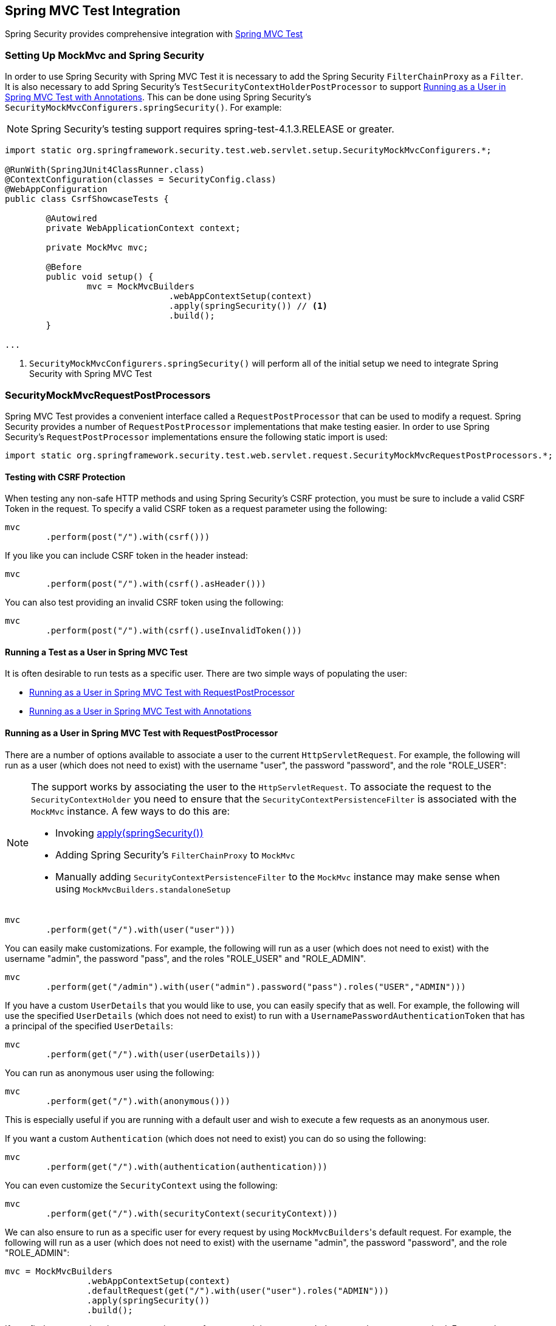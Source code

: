 
[[test-mockmvc]]
== Spring MVC Test Integration

Spring Security provides comprehensive integration with https://docs.spring.io/spring/docs/current/spring-framework-reference/html/testing.html#spring-mvc-test-framework[Spring MVC Test]

[[test-mockmvc-setup]]
=== Setting Up MockMvc and Spring Security

In order to use Spring Security with Spring MVC Test it is necessary to add the Spring Security `FilterChainProxy` as a `Filter`.
It is also necessary to add Spring Security's `TestSecurityContextHolderPostProcessor` to support <<Running as a User in Spring MVC Test with Annotations,Running as a User in Spring MVC Test with Annotations>>.
This can be done using Spring Security's `SecurityMockMvcConfigurers.springSecurity()`.
For example:

NOTE: Spring Security's testing support requires spring-test-4.1.3.RELEASE or greater.

[source,java]
----

import static org.springframework.security.test.web.servlet.setup.SecurityMockMvcConfigurers.*;

@RunWith(SpringJUnit4ClassRunner.class)
@ContextConfiguration(classes = SecurityConfig.class)
@WebAppConfiguration
public class CsrfShowcaseTests {

	@Autowired
	private WebApplicationContext context;

	private MockMvc mvc;

	@Before
	public void setup() {
		mvc = MockMvcBuilders
				.webAppContextSetup(context)
				.apply(springSecurity()) // <1>
				.build();
	}

...
----

<1> `SecurityMockMvcConfigurers.springSecurity()` will perform all of the initial setup we need to integrate Spring Security with Spring MVC Test

[[test-mockmvc-smmrpp]]
=== SecurityMockMvcRequestPostProcessors

Spring MVC Test provides a convenient interface called a `RequestPostProcessor` that can be used to modify a request.
Spring Security provides a number of `RequestPostProcessor` implementations that make testing easier.
In order to use Spring Security's `RequestPostProcessor` implementations ensure the following static import is used:

[source,java]
----
import static org.springframework.security.test.web.servlet.request.SecurityMockMvcRequestPostProcessors.*;
----

[[test-mockmvc-csrf]]
==== Testing with CSRF Protection

When testing any non-safe HTTP methods and using Spring Security's CSRF protection, you must be sure to include a valid CSRF Token in the request.
To specify a valid CSRF token as a request parameter using the following:

[source,java]
----
mvc
	.perform(post("/").with(csrf()))
----

If you like you can include CSRF token in the header instead:

[source,java]
----
mvc
	.perform(post("/").with(csrf().asHeader()))
----

You can also test providing an invalid CSRF token using the following:

[source,java]
----
mvc
	.perform(post("/").with(csrf().useInvalidToken()))
----

[[test-mockmvc-securitycontextholder]]
==== Running a Test as a User in Spring MVC Test

It is often desirable to run tests as a specific user.
There are two simple ways of populating the user:

* <<Running as a User in Spring MVC Test with RequestPostProcessor,Running as a User in Spring MVC Test with RequestPostProcessor>>
* <<Running as a User in Spring MVC Test with Annotations,Running as a User in Spring MVC Test with Annotations>>

[[test-mockmvc-securitycontextholder-rpp]]
==== Running as a User in Spring MVC Test with RequestPostProcessor

There are a number of options available to associate a user to the current `HttpServletRequest`.
For example, the following will run as a user (which does not need to exist) with the username "user", the password "password", and the role "ROLE_USER":

[NOTE]
====
The support works by associating the user to the `HttpServletRequest`.
To associate the request to the `SecurityContextHolder` you need to ensure that the `SecurityContextPersistenceFilter` is associated with the `MockMvc` instance.
A few ways to do this are:

* Invoking <<test-mockmvc-setup,apply(springSecurity())>>
* Adding Spring Security's `FilterChainProxy` to `MockMvc`
* Manually adding `SecurityContextPersistenceFilter` to the `MockMvc` instance may make sense when using `MockMvcBuilders.standaloneSetup`
====

[source,java]
----
mvc
	.perform(get("/").with(user("user")))
----

You can easily make customizations.
For example, the following will run as a user (which does not need to exist) with the username "admin", the password "pass", and the roles "ROLE_USER" and "ROLE_ADMIN".

[source,java]
----
mvc
	.perform(get("/admin").with(user("admin").password("pass").roles("USER","ADMIN")))
----

If you have a custom `UserDetails` that you would like to use, you can easily specify that as well.
For example, the following will use the specified `UserDetails` (which does not need to exist) to run with a `UsernamePasswordAuthenticationToken` that has a principal of the specified `UserDetails`:

[source,java]
----
mvc
	.perform(get("/").with(user(userDetails)))
----

You can run as anonymous user using the following:

[source,java]
----
mvc
	.perform(get("/").with(anonymous()))
----

This is especially useful if you are running with a default user and wish to execute a few requests as an anonymous user.

If you want a custom `Authentication` (which does not need to exist) you can do so using the following:

[source,java]
----
mvc
	.perform(get("/").with(authentication(authentication)))
----

You can even customize the `SecurityContext` using the following:

[source,java]
----
mvc
	.perform(get("/").with(securityContext(securityContext)))
----

We can also ensure to run as a specific user for every request by using ``MockMvcBuilders``'s default request.
For example, the following will run as a user (which does not need to exist) with the username "admin", the password "password", and the role "ROLE_ADMIN":

[source,java]
----
mvc = MockMvcBuilders
		.webAppContextSetup(context)
		.defaultRequest(get("/").with(user("user").roles("ADMIN")))
		.apply(springSecurity())
		.build();
----

If you find you are using the same user in many of your tests, it is recommended to move the user to a method.
For example, you can specify the following in your own class named `CustomSecurityMockMvcRequestPostProcessors`:

[source,java]
----
public static RequestPostProcessor rob() {
	return user("rob").roles("ADMIN");
}
----

Now you can perform a static import on `SecurityMockMvcRequestPostProcessors` and use that within your tests:

[source,java]
----
import static sample.CustomSecurityMockMvcRequestPostProcessors.*;

...

mvc
	.perform(get("/").with(rob()))
----

===== Running as a User in Spring MVC Test with Annotations

As an alternative to using a `RequestPostProcessor` to create your user, you can use annotations described in <<Testing Method Security>>.
For example, the following will run the test with the user with username "user", password "password", and role "ROLE_USER":

[source,java]
----
@Test
@WithMockUser
public void requestProtectedUrlWithUser() throws Exception {
mvc
		.perform(get("/"))
		...
}
----

Alternatively, the following will run the test with the user with username "user", password "password", and role "ROLE_ADMIN":

[source,java]
----
@Test
@WithMockUser(roles="ADMIN")
public void requestProtectedUrlWithUser() throws Exception {
mvc
		.perform(get("/"))
		...
}
----

==== Testing HTTP Basic Authentication

While it has always been possible to authenticate with HTTP Basic, it was a bit tedious to remember the header name, format, and encode the values.
Now this can be done using Spring Security's `httpBasic` `RequestPostProcessor`.
For example, the snippet below:

[source,java]
----
mvc
	.perform(get("/").with(httpBasic("user","password")))
----

will attempt to use HTTP Basic to authenticate a user with the username "user" and the password "password" by ensuring the following header is populated on the HTTP Request:

[source,text]
----
Authorization: Basic dXNlcjpwYXNzd29yZA==
----

=== SecurityMockMvcRequestBuilders

Spring MVC Test also provides a `RequestBuilder` interface that can be used to create the `MockHttpServletRequest` used in your test.
Spring Security provides a few `RequestBuilder` implementations that can be used to make testing easier.
In order to use Spring Security's `RequestBuilder` implementations ensure the following static import is used:

[source,java]
----
import static org.springframework.security.test.web.servlet.request.SecurityMockMvcRequestBuilders.*;
----

==== Testing Form Based Authentication

You can easily create a request to test a form based authentication using Spring Security's testing support.
For example, the following will submit a POST to "/login" with the username "user", the password "password", and a valid CSRF token:

[source,java]
----
mvc
	.perform(formLogin())
----

It is easy to customize the request.
For example, the following will submit a POST to "/auth" with the username "admin", the password "pass", and a valid CSRF token:

[source,java]
----
mvc
	.perform(formLogin("/auth").user("admin").password("pass"))
----

We can also customize the parameters names that the username and password are included on.
For example, this is the above request modified to include the username on the HTTP parameter "u" and the password on the HTTP parameter "p".

[source,java]
----
mvc
	.perform(formLogin("/auth").user("u","admin").password("p","pass"))
----

[[testing-oidc-login]]
==== Testing OIDC Login

In order to make an authenticated request on an OAuth 2.0 client, you would need to simulate some kind of grant flow with an authorization server.
However, Spring Security's OAuth 2.0 Client test support can help remove much of this boilerplate.

If your client uses OIDC to authenticate, then you can use the `oidcLogin()` `RequestPostProcessor` to configure a `MockMvc` request with an authenticated user.
The simplest of these would look something like this:

[source,java]
----
mvc.perform(get("/endpoint").with(oidcLogin()));
----

What this will do is create a mock `OidcUser`, passing it correctly through any authentication APIs so that it's available for your controllers and so on.
It contains a mock `OidcUserInfo`, a mock `OidcIdToken`, and a mock `Collection` of granted authorities.
Also, <<testing-oauth2-client,a mock `OAuth2AuthorizedClient`>> associated with the user is registered to an `HttpSessionOAuth2AuthorizedClientRepository`.

By default, the user info has no claims, and the id token has the `sub` claim, like so:

[source,json]
----
{
    "sub" : "user"
}
----

And the resulting `OidcUser`, were it tested, would pass in the following way:

[source,java]
----
assertThat(user.getIdToken().getTokenValue()).isEqualTo("id-token");
assertThat(user.getIdToken().getClaim("sub")).isEqualTo("user");
assertThat(user.getUserInfo().getClaims()).isEmpty();
GrantedAuthority authority = user.getAuthorities().iterator().next();
assertThat(authority.getAuthority()).isEqualTo("SCOPE_read");
----

These values can, of course be configured.

Any claims can be configured with their corresponding methods:

[source,java]
----
mvc.perform(get("/endpoint")
        .with(oidcLogin()
                .idToken(idToken -> idToken.subject("my-subject"))
                .userInfo(info -> info.firstName("Rob"))));
----

[source,java]
----
mvc.perform(get("/endpoint")
        .with(oidcLogin().idToken(idToken -> idToken.claims(claims -> claims.remove("scope")))));
----

By default, `oidcLogin()` adds a `SCOPE_read` `GrantedAuthority`.
However, this can be overridden simply by providing the list of `GrantedAuthority` instances that you need for your test:

[source,java]
----
mvc
    .perform(get("/endpoint")
        .with(oidcLogin().authorities(new SimpleGrantedAuthority("SCOPE_messages"))));
----

Or, you can supply all detail via an instance of `OidcUser` like so:

[source,java]
----
mvc.perform(get("/endpoint")
        .with(oidcLogin().oidcUser(new MyOidcUser())));
----

[[testing-oauth2-login]]
==== Testing OAuth 2.0 Login

Or, if your client uses OAuth 2.0 to authenticate, but not OIDC, then you can use the `oauth2Login()` `RequestPostProcessor` to configure a `MockMvc` request with an authenticated user.
The simplest of these would look something like this:

[source,java]
----
mvc.perform(get("/endpoint").with(oauth2Login()));
----

What this will do is create a mock `OAuth2User`, passing it correctly through any authentication APIs so that it's available for your controllers and so on.
It contains a mock set of attributes and a mock `Collection` of granted authorities.
Also, <<testing-oauth2-client,a mock `OAuth2AuthorizedClient`>> associated with the user is registered to an `HttpSessionOAuth2AuthorizedClientRepository`.

By default, the set of attributes contains only `sub`:

[source,json]
----
{
  "sub" : "user"
}
----

And the resulting `OAuth2User`, were it tested, would pass in the following way:

[source,java]
----
assertThat(user.getClaim("sub")).isEqualTo("user");
GrantedAuthority authority = user.getAuthorities().iterator().next();
assertThat(authority.getAuthority()).isEqualTo("SCOPE_read");
----

These values can, of course be configured.

Any claims can be configured via the underlying `Map`:

[source,java]
----
mvc.perform(get("/endpoint")
        .with(oauth2Login()
                .attributes(attrs -> attrs.put("sub", "my-subject"))));
----

[source,java]
----
mvc.perform(get("/endpoint")
        .with(oauth2Login()
                .attributes(attrs -> attrs.remove("some_claim"))));
----

By default, `oauth2User()` adds a `SCOPE_read` `GrantedAuthority`.
However, this can be overridden simply by providing the list of `GrantedAuthority` instances that you need for your test:

[source,java]
----
mvc
    .perform(get("/endpoint")
        .with(oauth2Login().authorities(new SimpleGrantedAuthority("SCOPE_messages"))));
----

Or, you can supply all detail via an instance of `OAuth2User` like so:

[source,java]
----
mvc.perform(get("/endpoint")
        .with(oauth2Login().oauth2User(new MyOAuth2User())));
----

[[testing-oauth2-client]]
==== Testing OAuth 2.0 Clients

Independent of how your user authenticates, there may be other OAuth 2.0 tokens that the request will need in order to communicate with resource servers, say in an integration test.

If you need to express an OAuth 2.0 client in your test, then you can use the `oauth2Client()` `RequestPostProcessor` to configure a `MockMvc` request with an authorized client.
The simplest of these would look something like this:

[source,java]
----
mvc.perform(get("/endpoint").with(oauth2Client()));
----

What this will do is create a mock `OAuth2AuthorizedClient`, passing it correctly through any authentication APIs.
It contains a mock `ClientRegistration` and associated access token.
It will register this `ClientRegistration` and access token in an `HttpSessionOAuth2AuthorizedClientRepository`.

By default, the access token contains only the `scope` attribute:

[source,json]
----
{
  "scope" : "read"
}
----

And the resulting `OAuth2AuthorizedClient`, were it tested, would pass in the following way:

[source,java]
----
assertThat(client.getClientRegistration().getRegistrationId()).isEqualTo("test");
assertThat(client.getAccessToken().getTokenValue()).isEqualTo("access-token");
assertThat(client.getPrincipalName()).isEqualTo("user");
----

These values can, of course, be configured.

Any client details can be configured via the `ClientRegistration.Builder` like so:

[source,java]
----
mvc.perform(get("/endpoint")
        .with(oauth2Client()
                .clientRegistration(client -> client.clientId("client-id"));
----

To supply the corresponding token, invoke `accessToken()` like this:

[source,java]
----
mvc.perform(get("/endpoint")
        .with(oauth2Client()
                .accessToken(new OAuth2AccessToken(BEARER, "my-value", issuedAt, expiresAt, scopes))));
----

===== `ClientRegistrationRepository` and `OAuth2AuthorizedClientRepository`

Under many circumstances, you will need to supply a registration id so that it can be looked up by exchange filter functions or `@RegisteredOAuth2AuthorizedClient` annotations.
For this reason, `oauth2Client()` ships with a convenience method:

[source,java]
----
mvc.perform(get("/endpoint").with(oauth2Client("facebook"));
----

This, however, doesn't know about your application's `ClientRegistrationRepository`, so calling this does not look up your "facebook" client registration for you.

To configure a test with an actual `ClientRegistration` from your `ClientRegistrationRepository` you can do:

[source,java]
----
@Autowired
ClientRegistrationRepository clientRegistrationRepository;

// ...

mvc.perform(get("/endpoint")
        .with(oauth2Client()
                .clientRegistration(this.clientRegistrationRepository.findByRegistrationId("facebook"))));
----

Also, `oauth2Client()` doesn't know about your application's `OAuth2AuthorizedClientRepository`, which is what Spring Security uses to resolve `@RegisteredOAuth2AuthorizedClient` annotations.
To make it available in your controllers, your app will need to be using an `HttpSessionOAuth2AuthorizedClientRepository` so that the token can be retrieved in a thread-safe way.

You can isolate this configuration to your test via a test configuration like the following:

[source,java]
----
@TestConfiguration
static class TestAuthorizedClientRepositoryConfig {
    @Bean
    OAuth2AuthorizedClientRepository authorizedClientRepository() {
        return new HttpSessionOAuth2AuthorizedClientRepository();
    }
}
----

[[testing-jwt]]
==== Testing JWT Authentication

In order to make an authorized request on a resource server, you need a bearer token.

If your resource server is configured for JWTs, then this would mean that the bearer token needs to be signed and then encoded according to the JWT specification.
All of this can be quite daunting, especially when this isn't the focus of your test.

Fortunately, there are a number of simple ways that you can overcome this difficulty and allow your tests to focus on authorization and not on representing bearer tokens.
We'll look at two of them now:

===== `jwt() RequestPostProcessor`

The first way is via a `RequestPostProcessor`.
The simplest of these would look something like this:

[source,java]
----
mvc
    .perform(get("/endpoint").with(jwt()));
----

What this will do is create a mock `Jwt`, passing it correctly through any authentication APIs so that it's available for your authorization mechanisms to verify.

By default, the `JWT` that it creates has the following characteristics:

[source,json]
----
{
  "headers" : { "alg" : "none" },
  "claims" : {
    "sub" : "user",
    "scope" : "read"
  }
}
----

And the resulting `Jwt`, were it tested, would pass in the following way:

[source,java]
----
assertThat(jwt.getTokenValue()).isEqualTo("token");
assertThat(jwt.getHeaders().get("alg")).isEqualTo("none");
assertThat(jwt.getSubject()).isEqualTo("sub");
GrantedAuthority authority = jwt.getAuthorities().iterator().next();
assertThat(authority.getAuthority()).isEqualTo("read");
----

These values can, of course be configured.

Any headers or claims can be configured with their corresponding methods:

[source,java]
----
mvc
    .perform(get("/endpoint")
        .with(jwt().jwt(jwt -> jwt.header("kid", "one").claim("iss", "https://idp.example.org"))));
----

[source,java]
----
mvc
    .perform(get("/endpoint")
        .with(jwt().jwt(jwt -> jwt.claims(claims -> claims.remove("scope")))));
----

The `scope` and `scp` claims are processed the same way here as they are in a normal bearer token request.
However, this can be overridden simply by providing the list of `GrantedAuthority` instances that you need for your test:

[source,java]
----
mvc
    .perform(get("/endpoint")
        .with(jwt().authorities(new SimpleGrantedAuthority("SCOPE_messages"))));
----

Or, if you have a custom `Jwt` to `Collection<GrantedAuthority>` converter, you can also use that to derive the authorities:

[source,java]
----
mvc
    .perform(get("/endpoint")
        .with(jwt().authorities(new MyConverter())));
----

You can also specify a complete `Jwt`, for which `{security-api-url}org/springframework/security/oauth2/jwt/Jwt.Builder.html[Jwt.Builder]` comes quite handy:

[source,java]
----
Jwt jwt = Jwt.withTokenValue("token")
    .header("alg", "none")
    .claim("sub", "user")
    .claim("scope", "read");

mvc
    .perform(get("/endpoint")
        .with(jwt().jwt(jwt)));
----

===== `authentication()` `RequestPostProcessor`

The second way is by using the `authentication()` `RequestPostProcessor`.
Essentially, you can instantiate your own `JwtAuthenticationToken` and provide it in your test, like so:

[source,java]
----
Jwt jwt = Jwt.withTokenValue("token")
    .header("alg", "none")
    .claim("sub", "user")
    .build();
Collection<GrantedAuthority> authorities = AuthorityUtils.createAuthorityList("SCOPE_read");
JwtAuthenticationToken token = new JwtAuthenticationToken(jwt, authorities);

mvc
    .perform(get("/endpoint")
        .with(authentication(token)));
----

Note that as an alternative to these, you can also mock the `JwtDecoder` bean itself with a `@MockBean` annotation.

[[testing-opaque-token]]
==== Testing Opaque Token Authentication

Or, if your resource server is configured for opaque tokens, then this would mean that the bearer token needs to be registered with and verified against an authorization server.
This can be just as distracting as creating a signed JWT.

There are two simple ways that you can overcome this difficulty and allow your tests to focus on authorization and not on representing bearer tokens.
Let's take a look:

===== `opaqueToken()` `RequestPostProcessor`

The first way is via a `RequestPostProcessor`.
The simplest of these would look something like this:

[source,java]
----
mvc.perform(get("/endpoint").with(opaqueToken()));
----

What this will do is create a mock `OAuth2AuthenticatedPrincipal`, passing it correctly through any authentication APIs so that it's available for your authorization mechanisms to verify.

By default, the set of attributes that it creates is like this:

[source,json]
----
{
  "sub" : "user",
  "scope" : "read"
}
----

And the resulting `OAuth2AuthenticatedPrincipal`, were it tested, would pass in the following way:

[source,java]
----
assertThat(principal.getAttribute("sub")).isEqualTo("user");
GrantedAuthority authority = principal.getAuthorities().iterator().next();
assertThat(authority.getAuthority()).isEqualTo("SCOPE_read");
----

These values can, of course be configured.

Any attributes can be configured via an underlying `Map`:

[source,java]
----
mvc.perform(get("/endpoint")
        .with(opaqueToken().attributes(attrs -> attrs
                .put("sub", "my-subject")
                .put("my-claim", "my-value"))));
----

[source,java]
----
mvc.perform(get("/endpoint")
        .with(opaqueToken().attributes(attrs -> attrs
                .remove("scope"))));
----

The `scope` attribute is processed the same way here as it is in a normal bearer token request.
However, this can be overridden simply by providing the list of `GrantedAuthority` instances that you need for your test:

[source,java]
----
mvc.perform(get("/endpoint")
        .with(opaqueToken().authorities(new SimpleGrantedAuthority("SCOPE_messages"))));
----

Or, you can supply all detail via an instance of `OAuth2AuthenticatedPrincipal` like so:

[source,java]
----
mvc.perform(get("/endpoint")
        .with(opaqueToken().principal(new MyAuthenticatedPrincipal())));
----

===== `authentication()` `RequestPostProcessor`

The second way is by using the `authentication()` `RequestPostProcessor`.
Essentially, you can instantiate your own `BearerTokenAuthentication` and provide it in your test, like so:

[source,java]
----
Map<String, Object> attributes = Collections.singletonMap("sub", "user");
OAuth2AccessToken accessToken = new OAuth2AccessToken(BEARER, "token", null, null);
Collection<GrantedAuthority> authorities = AuthorityUtils.createAuthorityList("SCOPE_read");
OAuth2AuthenticatedPrincipal principal = new DefaultOAuth2AuthenticatedPrincipal(attributes, authorities);

BearerTokenAuthentication token = new BearerTokenAuthentication(attributes, accessToken, authorities);

mvc.perform(get("/endpoint")
        .with(authentication(token)));
----

Note that as an alternative to these, you can also mock the `OpaqueTokenIntrospector` bean itself with a `@MockBean` annotation.

[[test-logout]]
==== Testing Logout

While fairly trivial using standard Spring MVC Test, you can use Spring Security's testing support to make testing log out easier.
For example, the following will submit a POST to "/logout" with a valid CSRF token:

[source,java]
----
mvc
	.perform(logout())
----

You can also customize the URL to post to.
For example, the snippet below will submit a POST to "/signout" with a valid CSRF token:

[source,java]
----
mvc
	.perform(logout("/signout"))
----

=== SecurityMockMvcResultMatchers

At times it is desirable to make various security related assertions about a request.
To accommodate this need, Spring Security Test support implements Spring MVC Test's `ResultMatcher` interface.
In order to use Spring Security's `ResultMatcher` implementations ensure the following static import is used:

[source,java]
----
import static org.springframework.security.test.web.servlet.response.SecurityMockMvcResultMatchers.*;
----

==== Unauthenticated Assertion

At times it may be valuable to assert that there is no authenticated user associated with the result of a `MockMvc` invocation.
For example, you might want to test submitting an invalid username and password and verify that no user is authenticated.
You can easily do this with Spring Security's testing support using something like the following:

[source,java]
----
mvc
	.perform(formLogin().password("invalid"))
	.andExpect(unauthenticated());
----

==== Authenticated Assertion

It is often times that we must assert that an authenticated user exists.
For example, we may want to verify that we authenticated successfully.
We could verify that a form based login was successful with the following snippet of code:

[source,java]
----
mvc
	.perform(formLogin())
	.andExpect(authenticated());
----

If we wanted to assert the roles of the user, we could refine our previous code as shown below:

[source,java]
----
mvc
	.perform(formLogin().user("admin"))
	.andExpect(authenticated().withRoles("USER","ADMIN"));
----

Alternatively, we could verify the username:

[source,java]
----
mvc
	.perform(formLogin().user("admin"))
	.andExpect(authenticated().withUsername("admin"));
----

We can also combine the assertions:

[source,java]
----
mvc
	.perform(formLogin().user("admin").roles("USER","ADMIN"))
	.andExpect(authenticated().withUsername("admin"));
----

We can also make arbitrary assertions on the authentication

[source,java]
----
mvc
	.perform(formLogin())
	.andExpect(authenticated().withAuthentication(auth ->
		assertThat(auth).isInstanceOf(UsernamePasswordAuthenticationToken.class)));
----
